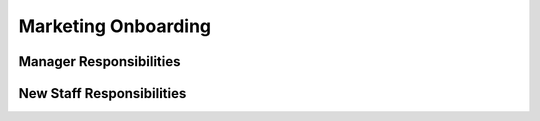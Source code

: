 Marketing Onboarding
==================================================

Manager Responsibilities
---------------------------------------------------------

New Staff Responsibilities
---------------------------------------------------------
